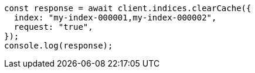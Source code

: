// This file is autogenerated, DO NOT EDIT
// Use `node scripts/generate-docs-examples.js` to generate the docs examples

[source, js]
----
const response = await client.indices.clearCache({
  index: "my-index-000001,my-index-000002",
  request: "true",
});
console.log(response);
----
